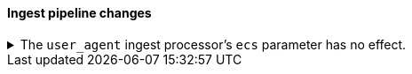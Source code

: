 [discrete]
[[breaking_80_ingest_changes]]
==== Ingest pipeline changes

//NOTE: The notable-breaking-changes tagged regions are re-used in the
//Installation and Upgrade Guide

//tag::notable-breaking-changes[]
.The `user_agent` ingest processor's `ecs` parameter has no effect.
[%collapsible]
====
*Details* +
In 7.2, we deprecated the `ecs` parameter for the `user_agent` ingest processor.
In 8.x, the `user_agent` ingest processor will only return {ecs-ref}[Elastic
Common Schema (ECS)] fields.

*Impact* +
To avoid deprecation warnings, remove the parameter from your ingest pipelines.
If a pipeline specifies a `ecs` value, the value is ignored.
====
//end::notable-breaking-changes[]
